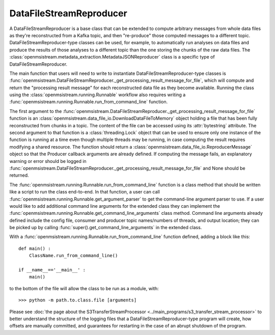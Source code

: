 ========================
DataFileStreamReproducer
========================

.. image:: ../../images/data_file_stream_reproducer.png
   :alt: DataFileStreamReproducer
   :scale: 80 %

A DataFileStreamReproducer is a base class that can be extended to compute arbitrary messages from whole data files as they're reconstructed from a Kafka topic, and then "re-produce" those computed messages to a different topic. DataFileStreamReproducer-type classes can be used, for example, to automatically run analyses on data files and produce the results of those analyses to a different topic than the one storing the chunks of the raw data files. The :class:`openmsistream.metadata_extraction.MetadataJSONReproducer` class is a specific type of DataFileStreamReproducer.

The main function that users will need to write to instantiate DataFileStreamReproducer-type classes is :func:`openmsistream.DataFileStreamReproducer._get_processing_result_message_for_file`, which will compute and return the "processing result message" for each reconstructed data file as they become available. Running the class using the :class:`openmsistream.running.Runnable` workflow also requires writing a :func:`openmsistream.running.Runnable.run_from_command_line` function.

The first argument to the :func:`openmsistream.DataFileStreamReproducer._get_processing_result_message_for_file` function is an :class:`openmsistream.data_file_io.DownloadDataFileToMemory` object holding a file that has been fully reconstructed from chunks in a topic. The content of the file can be accessed using its :attr:`bytestring` attribute. The second argument to that function is a :class:`threading.Lock` object that can be used to ensure only one instance of the function is running at a time even though multiple threads may be running, in case computing the result requires modifying a shared resource. The function should return a :class:`openmsistream.data_file_io.ReproducerMessage` object so that the Producer callback arguments are already defined. If computing the message fails, an explanatory warning or error should be logged in :func:`openmsistream.DataFileStreamReproducer._get_processing_result_message_for_file` and None should be returned.

The :func:`openmsistream.running.Runnable.run_from_command_line` function is a class method that should be written like a script to run the class end-to-end. In that function, a user can call :func:`openmsistream.running.Runnable.get_argument_parser` to get the command-line argument parser to use. If a user would like to add additional command line arguments for the extended class they can implement the :func:`openmsistream.running.Runnable.get_command_line_arguments` class method. Command line arguments already defined include the config file, consumer and producer topic names/numbers of threads, and output location; they can be picked up by calling :func:`super().get_command_line_arguments` in the extended class.

With a :func:`openmsistream.running.Runnable.run_from_command_line` function defined, adding a block like this::

    def main() :
        ClassName.run_from_command_line()

    if __name__=='__main__' :
        main()

to the bottom of the file will allow the class to be run as a module, with::

    >>> python -m path.to.class.file [arguments]

Please see :doc:`the page about the S3TransferStreamProcessor <../main_programs/s3_transfer_stream_processor>` to better understand the structure of the logging files that a DataFileStreamReproducer-type program will create, how offsets are manually committed, and guarantees for restarting in the case of an abrupt shutdown of the program.
